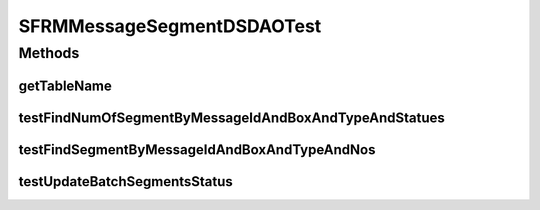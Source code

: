 .. java:import:: hk.hku.cecid.piazza.commons.test DAOTest

.. java:import:: hk.hku.cecid.edi.sfrm.dao.ds SFRMMessageSegmentDSDAO

.. java:import:: hk.hku.cecid.edi.sfrm.dao SFRMMessageSegmentDAO

.. java:import:: hk.hku.cecid.edi.sfrm.dao SFRMMessageSegmentDVO

.. java:import:: hk.hku.cecid.edi.sfrm.pkg SFRMConstant

.. java:import:: org.junit Assert

.. java:import:: org.junit Test

.. java:import:: java.util ArrayList

.. java:import:: java.util Calendar

.. java:import:: java.util List

SFRMMessageSegmentDSDAOTest
===========================

.. java:package:: hk.hku.cecid.edi.sfrm.dao.ds
   :noindex:

.. java:type:: public class SFRMMessageSegmentDSDAOTest extends DAOTest<SFRMMessageSegmentDSDAO>

   :author: Patrick Yip

Methods
-------
getTableName
^^^^^^^^^^^^

.. java:method:: @Override public String getTableName()
   :outertype: SFRMMessageSegmentDSDAOTest

testFindNumOfSegmentByMessageIdAndBoxAndTypeAndStatues
^^^^^^^^^^^^^^^^^^^^^^^^^^^^^^^^^^^^^^^^^^^^^^^^^^^^^^

.. java:method:: @Test public void testFindNumOfSegmentByMessageIdAndBoxAndTypeAndStatues() throws Exception
   :outertype: SFRMMessageSegmentDSDAOTest

testFindSegmentByMessageIdAndBoxAndTypeAndNos
^^^^^^^^^^^^^^^^^^^^^^^^^^^^^^^^^^^^^^^^^^^^^

.. java:method:: @Test public void testFindSegmentByMessageIdAndBoxAndTypeAndNos() throws Exception
   :outertype: SFRMMessageSegmentDSDAOTest

testUpdateBatchSegmentsStatus
^^^^^^^^^^^^^^^^^^^^^^^^^^^^^

.. java:method:: @Test public void testUpdateBatchSegmentsStatus() throws Exception
   :outertype: SFRMMessageSegmentDSDAOTest

